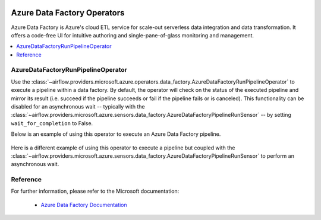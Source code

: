 
 .. Licensed to the Apache Software Foundation (ASF) under one
    or more contributor license agreements.  See the NOTICE file
    distributed with this work for additional information
    regarding copyright ownership.  The ASF licenses this file
    to you under the Apache License, Version 2.0 (the
    "License"); you may not use this file except in compliance
    with the License.  You may obtain a copy of the License at

 ..   http://www.apache.org/licenses/LICENSE-2.0

 .. Unless required by applicable law or agreed to in writing,
    software distributed under the License is distributed on an
    "AS IS" BASIS, WITHOUT WARRANTIES OR CONDITIONS OF ANY
    KIND, either express or implied.  See the License for the
    specific language governing permissions and limitations
    under the License.

Azure Data Factory Operators
============================
Azure Data Factory is Azure's cloud ETL service for scale-out serverless data integration and data transformation.
It offers a code-free UI for intuitive authoring and single-pane-of-glass monitoring and management.

.. contents::
  :depth: 1
  :local:

.. _howto/operator:AzureDataFactoryRunPipelineOperator:

AzureDataFactoryRunPipelineOperator
-----------------------------------
Use the :class:`~airflow.providers.microsoft.azure.operators.data_factory.AzureDataFactoryRunPipelineOperator` to execute a pipeline within a data factory.
By default, the operator will check on the status of the executed pipeline and mirror its result (i.e. succeed if the pipeline succeeds or fail if the pipeline fails or is canceled).
This functionality can be disabled for an asynchronous wait -- typically with the :class:`~airflow.providers.microsoft.azure.sensors.data_factory.AzureDataFactoryPipelineRunSensor` -- by setting ``wait_for_completion`` to False.

Below is an example of using this operator to execute an Azure Data Factory pipeline.

  .. exampleinclude:: /../../airflow/providers/microsoft/azure/example_dags/example_adf_run_pipeline.py
      :language: python
      :dedent: 0
      :start-after: [START howto_operator_adf_run_pipeline]
      :end-before: [END howto_operator_adf_run_pipeline]

Here is a different example of using this operator to execute a pipeline but coupled with the :class:`~airflow.providers.microsoft.azure.sensors.data_factory.AzureDataFactoryPipelineRunSensor` to perform an asynchronous wait.

    .. exampleinclude:: /../../airflow/providers/microsoft/azure/example_dags/example_adf_run_pipeline.py
        :language: python
        :dedent: 0
        :start-after: [START howto_operator_adf_run_pipeline_async]
        :end-before: [END howto_operator_adf_run_pipeline_async]

Reference
---------

For further information, please refer to the Microsoft documentation:

  * `Azure Data Factory Documentation <https://docs.microsoft.com/en-us/azure/data-factory/>`__

